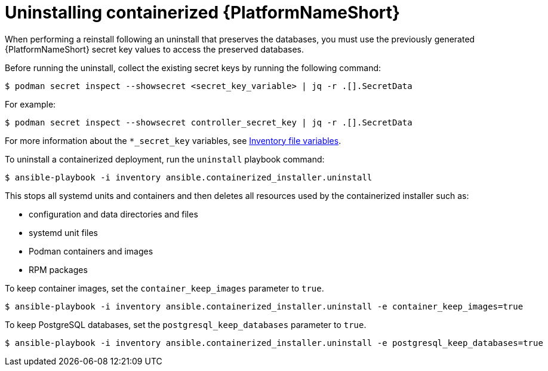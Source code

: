 :_mod-docs-content-type: PROCEDURE

[id="uninstalling-containerized-aap_{context}"]
= Uninstalling containerized {PlatformNameShort}

[role="_abstract"]

When performing a reinstall following an uninstall that preserves the databases, you must use the previously generated {PlatformNameShort} secret key values to access the preserved databases.

Before running the uninstall, collect the existing secret keys by running the following command:
----
$ podman secret inspect --showsecret <secret_key_variable> | jq -r .[].SecretData
----
For example:
----
$ podman secret inspect --showsecret controller_secret_key | jq -r .[].SecretData
----

For more information about the `*_secret_key` variables, see link:{URLContainerizedInstall}/appendix-inventory-files-vars[Inventory file variables].

To uninstall a containerized deployment, run the `uninstall` playbook command:
----
$ ansible-playbook -i inventory ansible.containerized_installer.uninstall
----

This stops all systemd units and containers and then deletes all resources used by the containerized installer such as:

* configuration and data directories and files
* systemd unit files
* Podman containers and images
* RPM packages

To keep container images, set the `container_keep_images` parameter to `true`.
----
$ ansible-playbook -i inventory ansible.containerized_installer.uninstall -e container_keep_images=true
----

To keep PostgreSQL databases, set the `postgresql_keep_databases` parameter to `true`.
----
$ ansible-playbook -i inventory ansible.containerized_installer.uninstall -e postgresql_keep_databases=true
----


